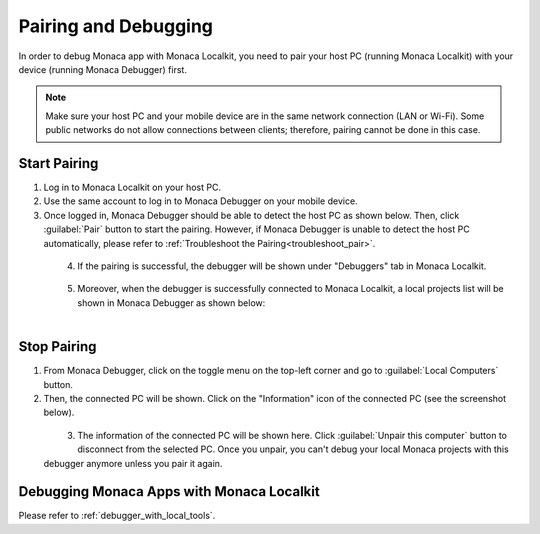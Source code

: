 .. _localkit_pairing_debugging:

===============================
Pairing and Debugging
===============================

.. rst-class:: right-menu



In order to debug Monaca app with Monaca Localkit, you need to pair your host PC (running Monaca Localkit) with your device (running Monaca Debugger) first.

.. note:: Make sure your host PC and your mobile device are in the same network connection (LAN or Wi-Fi). Some public networks do not allow connections between clients; therefore, pairing cannot be done in this case.

Start Pairing
===============================

1. Log in to Monaca Localkit on your host PC.

2. Use the same account to log in to Monaca Debugger on your mobile device.

3. Once logged in, Monaca Debugger should be able to detect the host PC as shown below. Then, click :guilabel:`Pair` button to start the pairing. However, if Monaca Debugger is unable to detect the host PC automatically, please refer to :ref:`Troubleshoot the Pairing<troubleshoot_pair>`.

  .. figure:: images/pairing_debugging/1.png
    :width: 250px
    :align: left

  .. rst-class:: clear

4. If the pairing is successful, the debugger will be shown under "Debuggers" tab in Monaca Localkit.

  .. figure:: images/pairing_debugging/2.png
    :width: 600px
    :align: left

  .. rst-class:: clear

5. Moreover, when the debugger is successfully connected to Monaca Localkit, a local projects list will be shown in Monaca Debugger as shown below:

  .. figure:: images/pairing_debugging/3.png
    :width: 250px
    :align: left

  .. rst-class:: clear


Stop Pairing
===============================

1. From Monaca Debugger, click on the toggle menu on the top-left corner and go to :guilabel:`Local Computers` button.

2. Then, the connected PC will be shown. Click on the "Information" icon of the connected PC (see the screenshot below).

  .. figure:: images/pairing_debugging/4.png
    :width: 250px
    :align: left

  .. rst-class:: clear

3. The information of the connected PC will be shown here. Click :guilabel:`Unpair this computer` button to disconnect from the selected PC. Once you unpair, you can't debug your local Monaca projects with this debugger anymore unless you pair it again.


.. _localkit_debug_app:

Debugging Monaca Apps with Monaca Localkit
=======================================================

Please refer to :ref:`debugger_with_local_tools`. 


.. seealso::

  *See Also*

  - :ref:`monaca_localkit_tutorial`
  - :doc:`overview`
  - :doc:`build_publish`
  - :doc:`troubleshooting`